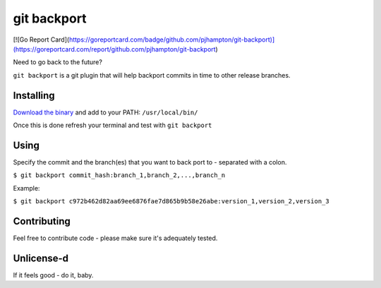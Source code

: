*****
git backport
*****

|Website goreportcard.com|

.. |Website goreportcard.com| image:: https://goreportcard.com/badge/github.com/pjhampton/git-backport
   :target: https://goreportcard.com/report/github.com/pjhampton/git-backport

[![Go Report Card](https://goreportcard.com/badge/github.com/pjhampton/git-backport)](https://goreportcard.com/report/github.com/pjhampton/git-backport)

Need to go back to the future?

``git backport`` is a git plugin that will help backport commits in time to other release branches.

Installing
**********************

`Download the binary <https://github.com/pjhampton/git-backport/releases>`_ and add to your PATH: ``/usr/local/bin/``

Once this is done refresh your terminal and test with ``git backport``

Using
**********************

Specify the commit and the branch(es) that you want to back port to - separated with a colon.

``$ git backport commit_hash:branch_1,branch_2,...,branch_n``

Example:

``$ git backport c972b462d82aa69ee6876fae7d865b9b58e26abe:version_1,version_2,version_3``

Contributing
**********************

Feel free to contribute code - please make sure it's adequately tested.

Unlicense-d
**********************

If it feels good - do it, baby.
